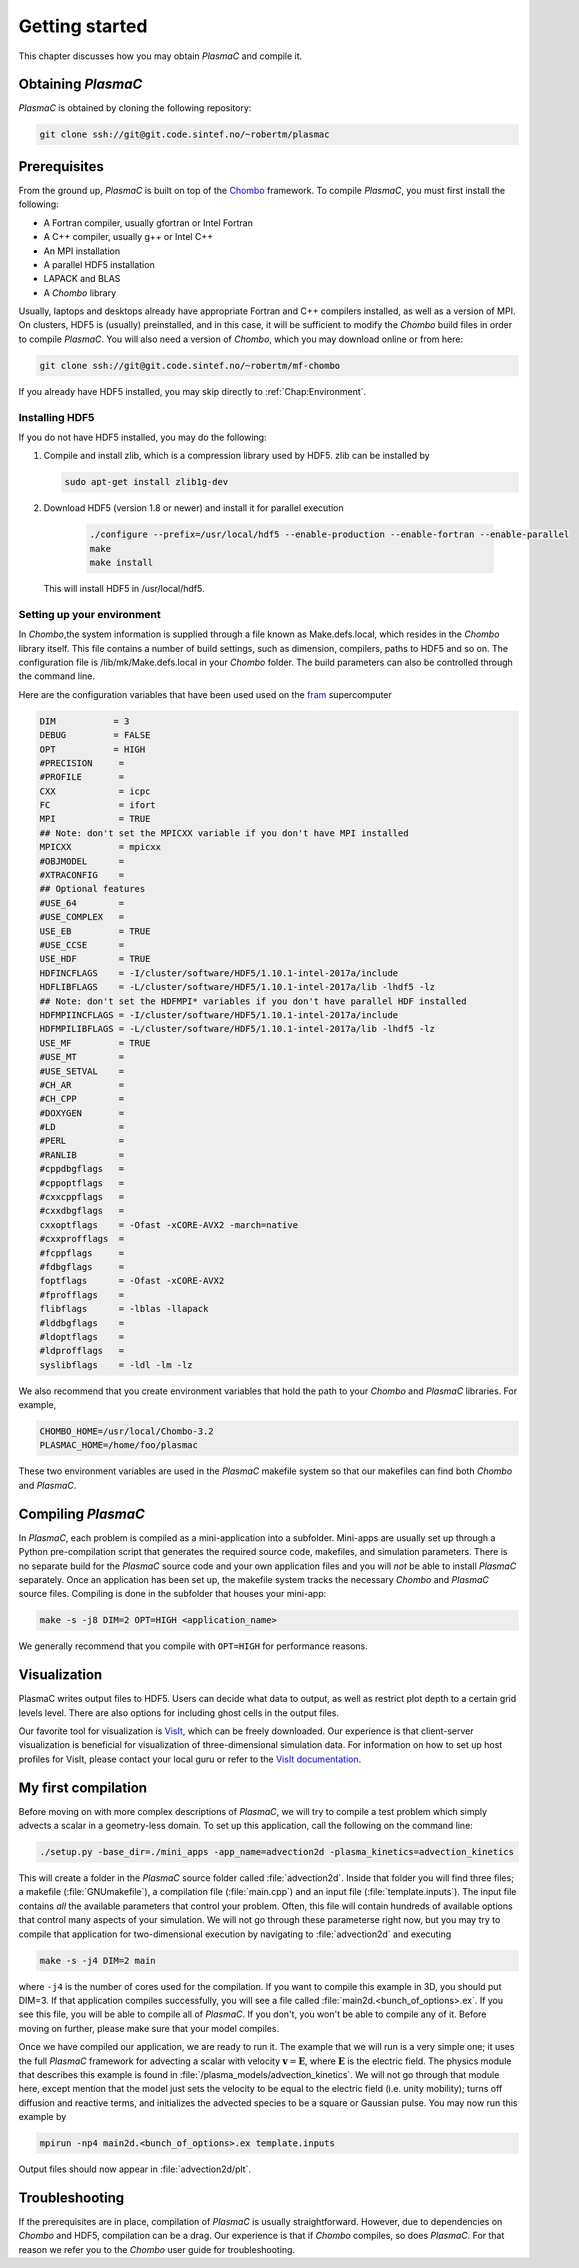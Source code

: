 .. _Chap:GettingStarted:

Getting started
===============

This chapter discusses how you may obtain `PlasmaC` and compile it.

.. _Chap:Obtaining:

Obtaining `PlasmaC`
---------------------

`PlasmaC` is obtained by cloning the following repository:

.. code-block:: bash

   git clone ssh://git@git.code.sintef.no/~robertm/plasmac



.. _Chap:Prerequisites:

Prerequisites
-------------

From the ground up, `PlasmaC` is built on top of the `Chombo <https://commons.lbl.gov/display/chombo/Chombo+-+Software+for+Adaptive+Solutions+of+Partial+Differential+Equations>`_ framework. To compile `PlasmaC`, you must first install the following:

* A Fortran compiler, usually gfortran or Intel Fortran
* A C++ compiler, usually g++ or Intel C++
* An MPI installation
* A parallel HDF5 installation
* LAPACK and BLAS
* A `Chombo` library

Usually, laptops and desktops already have appropriate Fortran and C++ compilers installed, as well as a version of MPI. On clusters, HDF5 is (usually) preinstalled, and in this case, it will be sufficient to modify the `Chombo` build files in order to compile `PlasmaC`. You will also need a version of `Chombo`, which you may download online or from here:

.. code-block:: bash

   git clone ssh://git@git.code.sintef.no/~robertm/mf-chombo

If you already have HDF5 installed, you may skip directly to :ref:`Chap:Environment`. 

.. _Chap:HDF5:

Installing HDF5
_______________

If you do not have HDF5 installed, you may do the following:

1. Compile and install zlib, which is a compression library used by HDF5. zlib can be installed by
   
   .. code-block:: c++
		
		sudo apt-get install zlib1g-dev

2. Download HDF5 (version 1.8 or newer) and install it for parallel execution

      .. code-block:: c++
		
		      ./configure --prefix=/usr/local/hdf5 --enable-production --enable-fortran --enable-parallel
		      make
		      make install

   This will install HDF5 in /usr/local/hdf5.

   .. _Chap:Environment:

Setting up your environment
___________________________

In `Chombo`,the system information is supplied through a file known as Make.defs.local, which resides in the `Chombo` library itself. This file contains a number of build settings, such as dimension, compilers, paths to HDF5 and so on. The configuration file is /lib/mk/Make.defs.local in your `Chombo` folder. The build parameters can also be controlled through the command line. 

Here are the configuration variables that have been used used on the `fram <https://www.top500.org/system/179072>`_ supercomputer

.. code-block:: c++

		DIM           = 3
		DEBUG         = FALSE
		OPT           = HIGH
		#PRECISION     =
		#PROFILE       =
		CXX            = icpc
		FC             = ifort
		MPI            = TRUE
		## Note: don't set the MPICXX variable if you don't have MPI installed
		MPICXX         = mpicxx
		#OBJMODEL      =
		#XTRACONFIG    =
		## Optional features
		#USE_64        =
		#USE_COMPLEX   =
		USE_EB         = TRUE
		#USE_CCSE      =
		USE_HDF        = TRUE
		HDFINCFLAGS    = -I/cluster/software/HDF5/1.10.1-intel-2017a/include
		HDFLIBFLAGS    = -L/cluster/software/HDF5/1.10.1-intel-2017a/lib -lhdf5 -lz
		## Note: don't set the HDFMPI* variables if you don't have parallel HDF installed
		HDFMPIINCFLAGS = -I/cluster/software/HDF5/1.10.1-intel-2017a/include
		HDFMPILIBFLAGS = -L/cluster/software/HDF5/1.10.1-intel-2017a/lib -lhdf5 -lz
		USE_MF         = TRUE
		#USE_MT        =
		#USE_SETVAL    =
		#CH_AR         =
		#CH_CPP        =
		#DOXYGEN       =
		#LD            =
		#PERL          =
		#RANLIB        =
		#cppdbgflags   =
		#cppoptflags   =
		#cxxcppflags   =
		#cxxdbgflags   =
		cxxoptflags    = -Ofast -xCORE-AVX2 -march=native
		#cxxprofflags  =
		#fcppflags     =
		#fdbgflags     =
		foptflags      = -Ofast -xCORE-AVX2
		#fprofflags    =
		flibflags      = -lblas -llapack
		#lddbgflags    =
		#ldoptflags    =
		#ldprofflags   =
		syslibflags    = -ldl -lm -lz


We also recommend that you create environment variables that hold the path to your `Chombo` and `PlasmaC` libraries. For example,

.. code-block:: c++

		CHOMBO_HOME=/usr/local/Chombo-3.2
		PLASMAC_HOME=/home/foo/plasmac

These two environment variables are used in the `PlasmaC` makefile system so that our makefiles can find both `Chombo` and `PlasmaC`.

.. _Chap:Compiling:

Compiling `PlasmaC`
---------------------

In `PlasmaC`, each problem is compiled as a mini-application into a subfolder. Mini-apps are usually set up through a Python pre-compilation script that generates the required source code, makefiles, and simulation parameters. There is no separate build for the `PlasmaC` source code and your own application files and you will *not* be able to install `PlasmaC` separately. Once an application has been set up, the makefile system tracks the necessary `Chombo` and `PlasmaC` source files. Compiling is done in the subfolder that houses your mini-app:

.. code-block:: bash

   make -s -j8 DIM=2 OPT=HIGH <application_name>

We generally recommend that you compile with ``OPT=HIGH`` for performance reasons. 

.. _Chap:Visualization:

Visualization
-------------

PlasmaC writes output files to HDF5. Users can decide what data to output, as well as restrict plot depth to a certain grid levels level. There are also options for including ghost cells in the output files.

Our favorite tool for visualization is `VisIt <https://wci.llnl.gov/codes/visit/>`_, which can be freely downloaded. Our experience is that client-server visualization is beneficial for visualization of three-dimensional simulation data. For information on how to set up host profiles for VisIt, please contact your local guru or refer to the `VisIt documentation <http://visit-sphinx-user-manual.readthedocs.io/en/latest/index.html>`_. 

.. _Chap:MyFirstCompilation:

My first compilation
--------------------

Before moving on with more complex descriptions of `PlasmaC`, we will try to compile a test problem which simply advects a scalar in a geometry-less domain. To set up this application, call the following on the command line:

.. code-block:: bash

   ./setup.py -base_dir=./mini_apps -app_name=advection2d -plasma_kinetics=advection_kinetics

This will create a folder in the `PlasmaC` source folder called :file:`advection2d`. Inside that folder you will find three files; a makefile (:file:`GNUmakefile`), a compilation file (:file:`main.cpp`) and an input file (:file:`template.inputs`). The input file contains *all* the available parameters that control your problem. Often, this file will contain hundreds of available options that control many aspects of your simulation. We will not go through these parameterse right now, but you may try to compile that application for two-dimensional execution by navigating to :file:`advection2d` and executing

.. code-block:: bash

   make -s -j4 DIM=2 main

where ``-j4`` is the number of cores used for the compilation. If you want to compile this example in 3D, you should put DIM=3. If that application compiles successfully, you will see a file called :file:`main2d.<bunch_of_options>.ex`. If you see this file, you will be able to compile all of `PlasmaC`. If you don't, you won't be able to compile any of it. Before moving on further, please make sure that your model compiles.

Once we have compiled our application, we are ready to run it. The example that we will run is a very simple one; it uses the full `PlasmaC` framework for advecting a scalar with velocity :math:`\mathbf{v} = \mathbf{E}`, where :math:`\mathbf{E}` is the electric field. The physics module that describes this example is found in :file:`/plasma_models/advection_kinetics`. We will not go through that module here, except mention that the model just sets the velocity to be equal to the electric field (i.e. unity mobility); turns off diffusion and reactive terms, and initializes the advected species to be a square or Gaussian pulse. You may now run this example by

.. code-block:: bash

   mpirun -np4 main2d.<bunch_of_options>.ex template.inputs

Output files should now appear in :file:`advection2d/plt`. 

Troubleshooting
---------------

If the prerequisites are in place, compilation of `PlasmaC` is usually straightforward. However, due to dependencies on `Chombo` and HDF5, compilation can be a drag. Our experience is that if `Chombo` compiles, so does `PlasmaC`. For that reason we refer you to the `Chombo` user guide for troubleshooting. 
